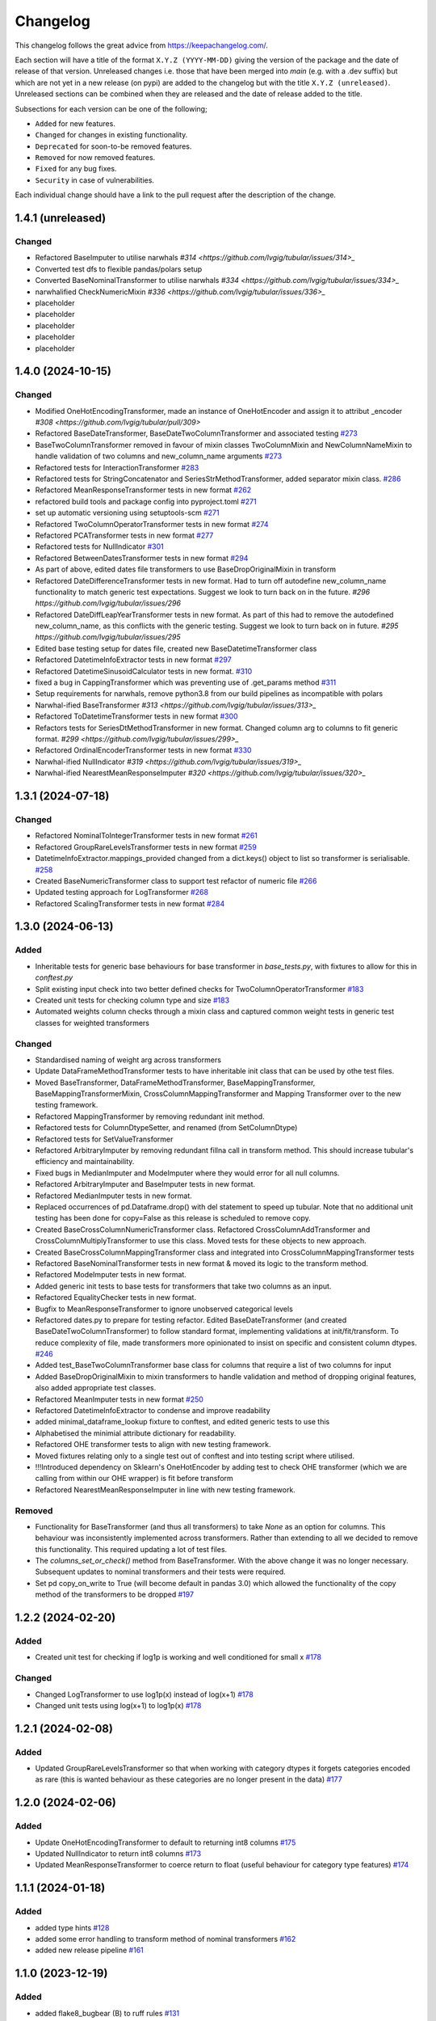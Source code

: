 Changelog
=========

This changelog follows the great advice from https://keepachangelog.com/.

Each section will have a title of the format ``X.Y.Z (YYYY-MM-DD)`` giving the version of the package and the date of release of that version. Unreleased changes i.e. those that have been merged into `main` (e.g. with a .dev suffix) but which are not yet in a new release (on pypi) are added to the changelog but with the title ``X.Y.Z (unreleased)``. Unreleased sections can be combined when they are released and the date of release added to the title.

Subsections for each version can be one of the following;

- ``Added`` for new features.
- ``Changed`` for changes in existing functionality.
- ``Deprecated`` for soon-to-be removed features.
- ``Removed`` for now removed features.
- ``Fixed`` for any bug fixes.
- ``Security`` in case of vulnerabilities.

Each individual change should have a link to the pull request after the description of the change.

1.4.1 (unreleased)
------------------

Changed
^^^^^^^

- Refactored BaseImputer to utilise narwhals `#314 <https://github.com/lvgig/tubular/issues/314>_`
- Converted test dfs to flexible pandas/polars setup
- Converted BaseNominalTransformer to utilise narwhals `#334 <https://github.com/lvgig/tubular/issues/334>_`
- narwhalified CheckNumericMixin `#336 <https://github.com/lvgig/tubular/issues/336>_`
- placeholder
- placeholder
- placeholder
- placeholder
- placeholder

1.4.0 (2024-10-15)
------------------

Changed
^^^^^^^

- Modified OneHotEncodingTransformer, made an instance of OneHotEncoder and assign it to attribut _encoder `#308 <https://github.com/lvgig/tubular/pull/309>`
- Refactored BaseDateTransformer, BaseDateTwoColumnTransformer and associated testing  `#273 <https://github.com/lvgig/tubular/pull/273>`_
- BaseTwoColumnTransformer removed in favour of mixin classes TwoColumnMixin and NewColumnNameMixin to handle validation of two columns and new_column_name arguments `#273 <https://github.com/lvgig/tubular/pull/273>`_
- Refactored tests for InteractionTransformer  `#283 <https://github.com/lvgig/tubular/pull/283>`_
- Refactored tests for StringConcatenator and SeriesStrMethodTransformer, added separator mixin class. `#286 <https://github.com/lvgig/tubular/pull/286>`_
- Refactored MeanResponseTransformer tests in new format `#262 <https://github.com/lvgig/tubular/pull/262>`_
- refactored build tools and package config into pyproject.toml `#271 <https://github.com/lvgig/tubular/pull/271>`_
- set up automatic versioning using setuptools-scm `#271 <https://github.com/lvgig/tubular/pull/271>`_
- Refactored TwoColumnOperatorTransformer tests in new format `#274 <https://github.com/lvgig/tubular/issues/274>`_
- Refactored PCATransformer tests in new format `#277 <https://github.com/lvgig/tubular/issues/277>`_
- Refactored tests for NullIndicator `#301 <https://github.com/lvgig/tubular/issues/301>`_
- Refactored BetweenDatesTransformer tests in new format `#294 <https://github.com/lvgig/tubular/issues/294>`_
- As part of above, edited dates file transformers to use BaseDropOriginalMixin in transform
- Refactored DateDifferenceTransformer tests in new format. Had to turn off autodefine new_column_name functionality to match generic test expectations. Suggest we look to turn back on in the future. `#296 https://github.com/lvgig/tubular/issues/296`
- Refactored DateDiffLeapYearTransformer tests in new format. As part of this had to remove the autodefined new_column_name, as this conflicts with the generic testing. Suggest we look to turn back on in future. `#295 https://github.com/lvgig/tubular/issues/295`
- Edited base testing setup for dates file, created new BaseDatetimeTransformer class
- Refactored DatetimeInfoExtractor tests in new format `#297 <https://github.com/lvgig/tubular/issues/297>`_
- Refactored DatetimeSinusoidCalculator tests in new format. `#310 <https://github.com/lvgig/tubular/issues/310>`_
- fixed a bug in CappingTransformer which was preventing use of .get_params method `#311 <https://github.com/lvgig/tubular/issues/311>`_
- Setup requirements for narwhals, remove python3.8 from our build pipelines as incompatible with polars
- Narwhal-ified BaseTransformer `#313 <https://github.com/lvgig/tubular/issues/313>_`
- Refactored ToDatetimeTransformer tests in new format `#300 <https://github.com/lvgig/tubular/issues/300>`_
- Refactors tests for SeriesDtMethodTransformer in new format. Changed column arg to columns to fit generic format. `#299 <https://github.com/lvgig/tubular/issues/299>_`
- Refactored OrdinalEncoderTransformer tests in new format `#330 <https://github.com/lvgig/tubular/issues/330>`_
- Narwhal-ified NullIndicator `#319 <https://github.com/lvgig/tubular/issues/319>_`
- Narwhal-ified NearestMeanResponseImputer `#320 <https://github.com/lvgig/tubular/issues/320>_`


1.3.1 (2024-07-18)
------------------
Changed
^^^^^^^

- Refactored NominalToIntegerTransformer tests in new format `#261 <https://github.com/lvgig/tubular/pull/261>`_
- Refactored GroupRareLevelsTransformer tests in new format `#259 <https://github.com/lvgig/tubular/pull/259>`_
- DatetimeInfoExtractor.mappings_provided changed from a dict.keys() object to list so transformer is serialisable. `#258 <https://github.com/lvgig/tubular/pull/258>`_
- Created BaseNumericTransformer class to support test refactor of numeric file `#266 <https://github.com/lvgig/tubular/pull/266>`_
- Updated testing approach for LogTransformer `#268 <https://github.com/lvgig/tubular/pull/268>`_
- Refactored ScalingTransformer tests in new format `#284 <https://github.com/lvgig/tubular/pull/284>`_


1.3.0 (2024-06-13)
------------------
Added
^^^^^
- Inheritable tests for generic base behaviours for base transformer in `base_tests.py`, with fixtures to allow for this in `conftest.py`
- Split existing input check into two better defined checks for TwoColumnOperatorTransformer `#183 <https://github.com/lvgig/tubular/pull/183>`_
- Created unit tests for checking column type and size `#183 <https://github.com/lvgig/tubular/pull/183>`_
- Automated weights column checks through a mixin class and captured common weight tests in generic test classes for weighted transformers

Changed
^^^^^^^
- Standardised naming of weight arg across transformers 
- Update DataFrameMethodTransformer tests to have inheritable init class that can be used by othe test files.
- Moved BaseTransformer, DataFrameMethodTransformer, BaseMappingTransformer, BaseMappingTransformerMixin, CrossColumnMappingTransformer and Mapping Transformer over to the new testing framework.
- Refactored MappingTransformer by removing redundant init method.
- Refactored tests for ColumnDtypeSetter, and renamed (from SetColumnDtype)
- Refactored tests for SetValueTransformer
- Refactored ArbitraryImputer by removing redundant fillna call in transform method. This should increase tubular's efficiency and maintainability.
- Fixed bugs in MedianImputer and ModeImputer where they would error for all null columns.
- Refactored ArbitraryImputer and BaseImputer tests in new format.
- Refactored MedianImputer tests in new format.
- Replaced occurrences of pd.Dataframe.drop() with del statement to speed up tubular. Note that no additional unit testing has been done for copy=False as this release is scheduled to remove copy. 
- Created BaseCrossColumnNumericTransformer class. Refactored CrossColumnAddTransformer and CrossColumnMultiplyTransformer to use this class. Moved tests for these objects to new approach.
- Created BaseCrossColumnMappingTransformer class and integrated into CrossColumnMappingTransformer tests  
- Refactored BaseNominalTransformer tests in new format & moved its logic to the transform method.
- Refactored ModeImputer tests in new format.
- Added generic init tests to base tests for transformers that take two columns as an input.
- Refactored EqualityChecker tests in new format.
- Bugfix to MeanResponseTransformer to ignore unobserved categorical levels
- Refactored dates.py to prepare for testing refactor. Edited BaseDateTransformer (and created BaseDateTwoColumnTransformer) to follow standard format, implementing validations at init/fit/transform. To reduce complexity of file, made transformers more opinionated to insist on specific and consistent column dtypes.  `#246 <https://github.com/lvgig/tubular/pull/246>`_
- Added test_BaseTwoColumnTransformer base class for columns that require a list of two columns for input
- Added BaseDropOriginalMixin to mixin transformers to handle validation and method of dropping original features, also added appropriate test classes.
- Refactored MeanImputer tests in new format `#250 <https://github.com/lvgig/tubular/pull/250>`_
- Refactored DatetimeInfoExtractor to condense and improve readability
- added minimal_dataframe_lookup fixture to conftest, and edited generic tests to use this
- Alphabetised the minimial attribute dictionary for readability.
- Refactored OHE transformer tests to align with new testing framework. 
- Moved fixtures relating only to a single test out of conftest and into testing script where utilised.
- !!!Introduced dependency on Sklearn's OneHotEncoder by adding test to check OHE transformer (which we are calling from within our OHE wrapper) is fit before transform 
- Refactored NearestMeanResponseImputer in line with new testing framework.


Removed
^^^^^^^
- Functionality for BaseTransformer (and thus all transformers) to take `None` as an option for columns. This behaviour was inconsistently implemented across transformers. Rather than extending to all we decided to remove this functionality. This required updating a lot of test files.
- The `columns_set_or_check()` method from BaseTransformer. With the above change it was no longer necessary. Subsequent updates to nominal transformers and their tests were required.
- Set pd copy_on_write to True (will become default in pandas 3.0) which allowed the functionality of the copy method of the transformers to be dropped `#197 <https://github.com/lvgig/tubular/pull/197>`_

1.2.2 (2024-02-20)
------------------
Added
^^^^^
- Created unit test for checking if log1p is working and well conditioned for small x `#178 <https://github.com/lvgig/tubular/pull/178>`_

Changed
^^^^^^^
- Changed LogTransformer to use log1p(x) instead of log(x+1) `#178 <https://github.com/lvgig/tubular/pull/178>`_
- Changed unit tests using log(x+1) to log1p(x) `#178 <https://github.com/lvgig/tubular/pull/178>`_

1.2.1 (2024-02-08)
------------------
Added
^^^^^
- Updated GroupRareLevelsTransformer so that when working with category dtypes it forgets categories encoded as rare (this is wanted behaviour as these categories are no longer present in the data) `#177 <https://github.com/lvgig/tubular/pull/177>`_

1.2.0 (2024-02-06)
------------------
Added
^^^^^
- Update OneHotEncodingTransformer to default to returning int8 columns `#175 <https://github.com/lvgig/tubular/pull/175>`_
- Updated NullIndicator to return int8 columns `#173 <https://github.com/lvgig/tubular/pull/173>`_
- Updated MeanResponseTransformer to coerce return to float (useful behaviour for category type features) `#174 <https://github.com/lvgig/tubular/pull/174>`_

1.1.1 (2024-01-18)
------------------

Added
^^^^^
- added type hints `#128 <https://github.com/lvgig/tubular/pull/128>`_
- added some error handling to transform method of nominal transformers  `#162 <https://github.com/lvgig/tubular/pull/162>`_
- added new release pipeline `#161 <https://github.com/lvgig/tubular/pull/161>`_

1.1.0 (2023-12-19)
------------------

Added
^^^^^
- added flake8_bugbear (B) to ruff rules `#131 <https://github.com/lvgig/tubular/pull/131>`_
- added flake8_datetimez (DTZ) to ruff rules `#132 <https://github.com/lvgig/tubular/pull/132>`_
- added option to avoid passing unseen levels to rare in GroupRareLevelsTransformer `#141 <https://github.com/lvgig/tubular/pull/141>`_

Changed
^^^^^^^
- minor changes to comply with flake8_bugbear (B) ruff rules `#131 <https://github.com/lvgig/tubular/pull/131>`_
- minor changes to comply with flake8_datetimez (DTZ) ruff rules `#132 <https://github.com/lvgig/tubular/pull/132>`_
- BaseMappingTransformerMixin chnaged to use Dataframe.replace rather than looping over columns `#135 <https://github.com/lvgig/tubular/pull/135>`_
- MeanResponseTransformer.map_imputer_values() added to decouple from BaseMappingTransformerMixin `#135 <https://github.com/lvgig/tubular/pull/135>`_
- BaseDateTransformer added to standardise datetime data handling `#148 <https://github.com/lvgig/tubular/pull/148>`_

Removed
^^^^^^^
- removed some unnescessary implementation tests `#130 <https://github.com/lvgig/tubular/pull/130>`_
- ReturnKeyDict class removed `#135 <https://github.com/lvgig/tubular/pull/135>`_




1.0.0 (2023-07-24)
------------------

Changed
^^^^^^^
- now compatible with pandas>=2.0.0 `#123 <https://github.com/lvgig/tubular/pull/123>`_
- DateDifferenceTransformer no longer supports 'Y' or  'M' units `#123 <https://github.com/lvgig/tubular/pull/123>`_


0.3.8 (2023-07-10)
------------------

Changed
^^^^^^^
- replaced flake8 with ruff linting.  For a list of rules implemented, code changes made for compliance and further rule sets planned for future see PR  `#92 <https://github.com/lvgig/tubular/pull/92>`_

0.3.7 (2023-07-05)
------------------

Changed
^^^^^^^
- minor change to `GroupRareLevelsTransformer` `test_super_transform_called` test to align with other cases `#90 <https://github.com/lvgig/tubular/pull/90>`_
- removed pin of scikit-learn version to <1.20 `#90 <https://github.com/lvgig/tubular/pull/90>`_
- update `black` version in pre-commit-config `#90 <https://github.com/lvgig/tubular/pull/90>`_

0.3.6 (2023-05-24)
------------------

Added
^^^^^
- added support for vscode dev container with python 3.8, requirments-dev.txt, pylance/gitlens extensions and precommit all preinstalled `#83 <https://github.com/lvgig/tubular/pull/83>`_

Changed
^^^^^^^
- added sklearn < 1.2 dependency `#86 <https://github.com/lvgig/tubular/pull/86>`_

0.3.5 (2023-04-26)
------------------

Added
^^^^^
- added support for handling unseen levels in MeanResponseTransformer `#80 <https://github.com/lvgig/tubular/pull/80>`_

Changed
^^^^^^^
- added pandas < 2.0.0 dependency `#81 <https://github.com/lvgig/tubular/pull/81>`_

Deprecated
^^^^^^^^^^
- DateDifferenceTransformer M and Y units are incpompatible with pandas 2.0.0 and will be removed or changed in a future version `#81 <https://github.com/lvgig/tubular/pull/81>`_

0.3.4 (2023-03-14)
------------------

Added
^^^^^
- added support for passing multiple columns and periods/units parameters to DatetimeSinusoidCalculator `#74 <https://github.com/lvgig/tubular/pull/74>`_
- added support for handling a multi level response to MeanResponseTransformer `#67 <https://github.com/lvgig/tubular/pull/67>`_

Changed
^^^^^^^
- changed ArbitraryImputer to preserve the dtype of columns (previously would upcast dtypes like int8 or float32) `#76 <https://github.com/lvgig/tubular/pull/76>`_

Fixed
^^^^^

- fixed issue with OneHotencodingTransformer use of deprecated sklearn.OneHotEencoder.get_feature_names method `#66 <https://github.com/lvgig/tubular/pull/66>`_

0.3.3 (2023-01-19)
------------------

Added
^^^^^
- added support for prior mean encoding (regularised encodings) `#46 <https://github.com/lvgig/tubular/pull/46>`_

- added support for weights to mean, median and mode imputers `#47 <https://github.com/lvgig/tubular/pull/47>`_

- added classname() method to BaseTransformer and prefixed all errors with classname call for easier debugging `#48 <https://github.com/lvgig/tubular/pull/48>`_

- added DatetimeInfoExtractor transformer in ``tubular/dates.py`` associated tests with ``tests/dates/test_DatetimeInfoExtractor.py`` and examples with ``examples/dates/DatetimeInfoExtractor.ipynb`` `#49 <https://github.com/lvgig/tubular/pull/49>`_

- added DatetimeSinusoidCalculator in ``tubular/dates.py`` associated tests with ``tests/dates/test_DatetimeSinusoidCalculator.py`` and examples with ``examples/dates/DatetimeSinusoidCalculator.ipynb`` `#50 <https://github.com/lvgig/tubular/pull/50>`_

- added TwoColumnOperatorTransformer in ``tubular/numeric.py`` associated tests with ``tests/numeric/test_TwoColumnOperatorTransformer.py`` and examples with ``examples/dates/TwoColumnOperatorTransformer.ipynb`` `#51 <https://github.com/lvgig/tubular/pull/51>`_

- added StringConcatenator in ``tubular/strings.py`` associated tests with ``tests/strings/test_StringConcatenator.py`` and examples with ``examples/strings/StringConcatenator.ipynb`` `#52 <https://github.com/lvgig/tubular/pull/52>`_

- added SetColumnDtype in ``tubular/misc.py`` associated tests with ``tests/misc/test_StringConcatenator.py`` and examples with ``examples/strings/StringConcatenator.ipynb`` `#53 <https://github.com/lvgig/tubular/pull/53>`_

- added warning to MappingTransformer in ``tubular/mapping.py`` for unexpected changes in dtype  `#54 <https://github.com/lvgig/tubular/pull/54>`_

- added new module ``tubular/comparison.py`` containing EqualityChecker.  Also added associated tests with ``tests/comparison/test_EqualityChecker.py`` and examples with ``examples/comparison/EqualityChecker.ipynb`` `#55 <https://github.com/lvgig/tubular/pull/55>`_

- added PCATransformer in ``tubular/numeric.py`` associated tests with ``tests/misc/test_PCATransformer.py`` and examples with ``examples/numeric/PCATransformer.ipynb`` `#57 <https://github.com/lvgig/tubular/pull/57>`_

Fixed
^^^^^
- updated black version to 22.3.0 and flake8 version to 5.0.4 to fix compatibility issues `#45 <https://github.com/lvgig/tubular/pull/45>`_

- removed kwargs argument from BaseTransfomer in ``tubular/base.py`` to avoid silent erroring if incorrect arguments passed to transformers. Fixed a few tests which were revealed to have incorrect arguments passed by change `#56 <https://github.com/lvgig/tubular/pull/56>`_ 


0.3.2 (2022-01-13)
------------------

Added
^^^^^
- Added InteractionTransformer in ``tubular/numeric.py`` , associated tests with ``tests/numeric/test_InteractionTransformer.py`` file and examples with ``examples/numeric/InteractionTransformer.ipynb`` file.`#38 <https://github.com/lvgig/tubular/pull/38>`_


0.3.1 (2021-11-09)
------------------

Added
^^^^^
- Added ``tests/test_transformers.py`` file with test to be applied all transformers `#30 <https://github.com/lvgig/tubular/pull/30>`_

Changed
^^^^^^^
- Set min ``pandas`` version to 1.0.0 in ``requirements.txt``, ``requirements-dev.txt``, and ``docs/requirements.txt`` `#31 <https://github.com/lvgig/tubular/pull/31>`_
- Changed ``y`` argument in fit to only accept ``pd.Series`` objects `#26 <https://github.com/lvgig/tubular/pull/26>`_
- Added new ``_combine_X_y`` method to ``BaseTransformer`` which cbinds X and y `#26 <https://github.com/lvgig/tubular/pull/26>`_
- Updated ``MeanResponseTransformer`` to use ``y`` arg in ``fit`` and remove setting ``response_column`` in init `#26 <https://github.com/lvgig/tubular/pull/26>`_
- Updated ``OrdinalEncoderTransformer`` to use ``y`` arg in ``fit`` and remove setting ``response_column`` in init `#26 <https://github.com/lvgig/tubular/pull/26>`_
- Updated ``NearestMeanResponseImputer`` to use ``y`` arg in ``fit`` and remove setting ``response_column`` in init `#26 <https://github.com/lvgig/tubular/pull/26>`_
- Updated version of ``black`` used in the ``pre-commit-config`` to ``21.9b0`` `#25 <https://github.com/lvgig/tubular/pull/25>`_
- Modified ``DataFrameMethodTransformer`` to add the possibility of drop original columns `#24 <https://github.com/lvgig/tubular/pull/24>`_

Fixed
^^^^^
- Added attributes to date and numeric transformers to allow transformer to be printed `#30 <https://github.com/lvgig/tubular/pull/30>`_
- Removed copy of mappings in ``MappingTransformer`` to allow transformer to work with sklearn.base.clone `#30 <https://github.com/lvgig/tubular/pull/30>`_
- Changed data values used in some tests for ``MeanResponseTransformer`` so the test no longer depends on pandas <1.3.0 or >=1.3.0, required due to `change <https://pandas.pydata.org/docs/whatsnew/v1.3.0.html#float-result-for-groupby-mean-groupby-median-and-groupby-var>`_ `#25 <https://github.com/lvgig/tubular/pull/25>`_  in pandas behaviour with groupby mean
- ``BaseTransformer`` now correctly raises ``TypeError`` exceptions instead of ``ValueError`` when input values are the wrong type `#26 <https://github.com/lvgig/tubular/pull/26>`_
- Updated version of ``black`` used in the ``pre-commit-config`` to ``21.9b0`` `#25 <https://github.com/lvgig/tubular/pull/25>`_

Removed
^^^^^^^
- Removed ``pytest`` and ``pytest-mock`` from ``requirements.txt`` `#31 <https://github.com/lvgig/tubular/pull/31>`_

0.3.0 (2021-11-03)
------------------

Added
^^^^^
- Added ``scaler_kwargs`` as an empty attribute to the ``ScalingTransformer`` class to avoid an ``AttributeError`` raised by ``sklearn`` `#21 <https://github.com/lvgig/tubular/pull/21>`_
- Added ``test-aide`` package to ``requirements-dev.txt`` `#21 <https://github.com/lvgig/tubular/pull/21>`_
- Added logo for the package `#22 <https://github.com/lvgig/tubular/pull/22>`_
- Added ``pre-commit`` to the project to manage pre-commit hooks `#22 <https://github.com/lvgig/tubular/pull/22>`_
- Added `quick-start guide <https://tubular.readthedocs.io/en/latest/quick-start.html>`_ to docs `#22 <https://github.com/lvgig/tubular/pull/22>`_
- Added `code of conduct <https://tubular.readthedocs.io/en/latest/code-of-conduct.html>`_ for the project `#22 <https://github.com/lvgig/tubular/pull/22>`_

Changed
^^^^^^^
- Moved ``testing/test_data.py`` to ``tests`` folder `#21 <https://github.com/lvgig/tubular/pull/21>`_
- Updated example notebooks to use California housing dataset from sklearn instead of Boston house prices dataset `#21 <https://github.com/lvgig/tubular/pull/21>`_
- Changed ``changelog`` to be ``rst`` format and a changelog page added to docs `#22 <https://github.com/lvgig/tubular/pull/22>`_
- Changed the default branch in the repository from ``master`` to ``main``

Removed
^^^^^^^
- Removed `testing` module and updated tests to use helpers from `test-aide` package `#21 <https://github.com/lvgig/tubular/pull/21>`_

0.2.15 (2021-10-06)
-------------------

Added
^^^^^
- Add github action to run pytest, flake8, black and bandit `#10 <https://github.com/lvgig/tubular/pull/10>`_

Changed
^^^^^^^
- Modified ``GroupRareLevelsTransformer`` to remove the constraint type of ``rare_level_name`` being string, instead it must be the same type as the columns selected `#13 <https://github.com/lvgig/tubular/pull/13>`_
- Fix failing ``NullIndicator.transform`` tests `#14 <https://github.com/lvgig/tubular/pull/14>`_

Removed
^^^^^^^
- Update ``NearestMeanResponseImputer`` to remove fallback to median imputation when no nulls present in a column `#10 <https://github.com/lvgig/tubular/pull/10>`_

0.2.14 (2021-04-23)
-------------------

Added
^^^^^
- Open source release of the package on Github

